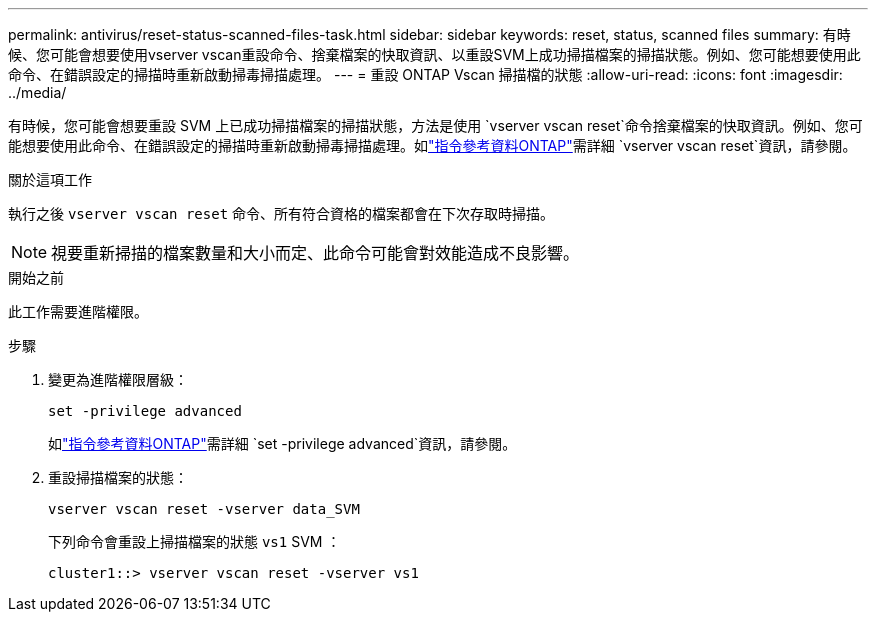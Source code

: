 ---
permalink: antivirus/reset-status-scanned-files-task.html 
sidebar: sidebar 
keywords: reset, status, scanned files 
summary: 有時候、您可能會想要使用vserver vscan重設命令、捨棄檔案的快取資訊、以重設SVM上成功掃描檔案的掃描狀態。例如、您可能想要使用此命令、在錯誤設定的掃描時重新啟動掃毒掃描處理。 
---
= 重設 ONTAP Vscan 掃描檔的狀態
:allow-uri-read: 
:icons: font
:imagesdir: ../media/


[role="lead"]
有時候，您可能會想要重設 SVM 上已成功掃描檔案的掃描狀態，方法是使用 `vserver vscan reset`命令捨棄檔案的快取資訊。例如、您可能想要使用此命令、在錯誤設定的掃描時重新啟動掃毒掃描處理。如link:https://docs.netapp.com/us-en/ontap-cli/vserver-vscan-reset.html["指令參考資料ONTAP"^]需詳細 `vserver vscan reset`資訊，請參閱。

.關於這項工作
執行之後 `vserver vscan reset` 命令、所有符合資格的檔案都會在下次存取時掃描。

[NOTE]
====
視要重新掃描的檔案數量和大小而定、此命令可能會對效能造成不良影響。

====
.開始之前
此工作需要進階權限。

.步驟
. 變更為進階權限層級：
+
`set -privilege advanced`

+
如link:https://docs.netapp.com/us-en/ontap-cli/set.html["指令參考資料ONTAP"^]需詳細 `set -privilege advanced`資訊，請參閱。

. 重設掃描檔案的狀態：
+
`vserver vscan reset -vserver data_SVM`

+
下列命令會重設上掃描檔案的狀態 `vs1` SVM ：

+
[listing]
----
cluster1::> vserver vscan reset -vserver vs1
----

